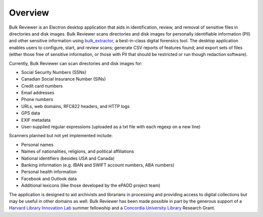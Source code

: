 Overview
========

Bulk Reviewer is an Electron desktop application that aids in identification, review, and removal of sensitive files in directories and disk images. Bulk Reviewer scans directories and disk images for personally identifiable information (PII) and other sensitive information using `bulk_extractor <https://github.com/simsong/bulk_extractor>`_, a best-in-class digital forensics tool. The desktop application enables users to configure, start, and review scans; generate CSV reports of features found; and export sets of files (either those free of sensitive information, or those with PII that should be restricted or run though redaction software).

Currently, Bulk Reviewer can scan directories and disk images for:

* Social Security Numbers (SSNs)
* Canadian Social Insurance Number (SINs)
* Credit card numbers
* Email addresses
* Phone numbers
* URLs, web domains, RFC822 headers, and HTTP logs
* GPS data
* EXIF metadata
* User-supplied regular expressions (uploaded as a txt file with each regexp on a new line)

Scanners planned but not yet implemented include:

* Personal names
* Names of nationalities, religions, and political affiliations
* National identifiers (besides USA and Canada)
* Banking information (e.g. IBAN and SWIFT account numbers, ABA numbers)
* Personal health information
* Facebook and Outlook data
* Additional lexicons (like those developed by the ePADD project team)

The application is designed to aid archivists and librarians in processing and providing access to digital collections but may be useful in other domains as well. Bulk Reviewer has been made possible in part by the generous support of a `Harvard Library Innovation Lab <https://lil.law.harvard.edu/>`_ summer fellowship and a `Concordia University Library <https://library.concordia.ca>`_ Research Grant.
